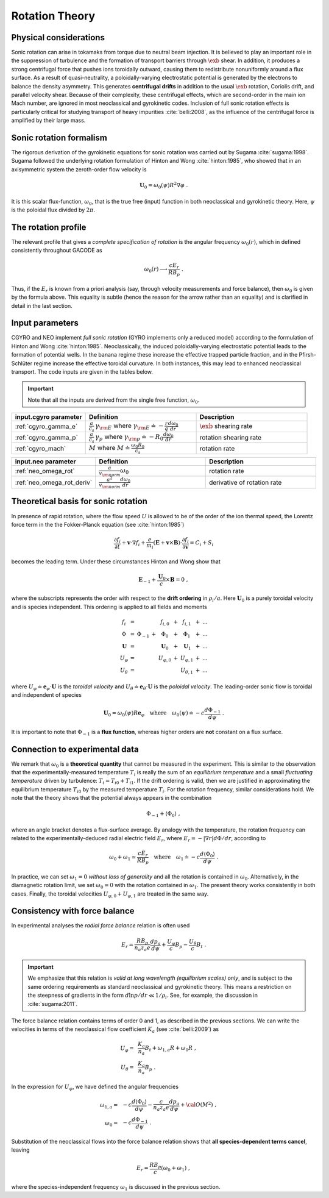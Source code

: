 Rotation Theory
===============

Physical considerations
-----------------------

Sonic rotation can arise in tokamaks from torque due to neutral beam injection.  It is believed to play an important role in the suppression of turbulence and the formation of transport barriers through :math:`\exb` shear.  In addition, it produces a strong centrifugal force that pushes ions toroidally outward, causing them to redistribute nonuniformly around a flux surface.  As a result of quasi-neutrality, a poloidally-varying electrostatic potential is generated by the electrons to balance the density asymmetry.  This generates **centrifugal drifts** in addition to the usual :math:`\exb` rotation, Coriolis drift, and parallel velocity shear. Because of their complexity, these centrifugal effects, which are second-order in the main ion Mach number, are ignored in most neoclassical and gyrokinetic codes.  Inclusion of full sonic rotation effects is particularly critical for studying transport of heavy impurities :cite:`belli:2008`, as the influence of the centrifugal force is amplified by their large mass.

Sonic rotation formalism
------------------------

The rigorous derivation of the gyrokinetic equations for sonic rotation was carried out by Sugama :cite:`sugama:1998`.  Sugama followed the underlying rotation formulation of Hinton and Wong :cite:`hinton:1985`, who showed that in an axisymmetric system the zeroth-order flow velocity is

.. math::

   \mathbf{U}_0 = \omega_0(\psi) R^2 \nabla \varphi \; .

It is this scalar flux-function, :math:`\omega_0`, that is the true free (input) function in both neoclassical and gyrokinetic theory.  Here, :math:`\psi` is the poloidal flux divided by :math:`2\pi`.

The rotation profile
--------------------

The relevant profile that gives a *complete specification of rotation* is the angular frequency :math:`\omega_0(r)`, which in defined consistently throughout GACODE as

.. math::
   \omega_0(r) \longrightarrow \frac{c E_r }{R B_p} \; .

Thus, if the :math:`E_r` is known from a priori analysis (say, through velocity measurements and force balance), then :math:`\omega_0` is given by the formula above.  This equality is subtle (hence the reason for the arrow rather than an equality) and is clarified in detail in the last section.  
   
Input parameters
----------------

CGYRO and NEO implement *full sonic rotation* (GYRO implements only a reduced model) according to the formulation of Hinton and Wong :cite:`hinton:1985`.  Neoclassically, the induced poloidally-varying electrostatic potential leads to the formation of potential wells.  In the banana regime these increase the effective trapped particle fraction, and in the Pfirsh-Schlüter regime increase the effective toroidal curvature.  In both instances, this may lead to enhanced neoclassical transport.  The code inputs are given in the tables below.

.. important::
   Note that all the inputs are derived from the single free function, :math:`\omega_0`.

.. csv-table::
   :header: "input.cgyro parameter", "Definition", "Description"
   :widths: 10, 15, 15

   ":ref:`cgyro_gamma_e`",":math:`\displaystyle \frac{a}{c_s} \, \gamma_{\rm E}\;` where :math:`\; \displaystyle \gamma_{\rm E} \doteq -\frac{r}{q}\frac{d \omega_{0}}{d r}`",":math:`\exb` shearing rate" 
   ":ref:`cgyro_gamma_p`",":math:`\displaystyle \frac{a}{c_s} \, \gamma_p\;` where :math:`\; \displaystyle \gamma_{\rm p} \doteq -R_0\frac{d \omega_{0}}{d r}`","rotation shearing rate" 
   ":ref:`cgyro_mach`",":math:`\displaystyle M\;` where :math:`\;\displaystyle M \doteq \frac{\omega_0 R_0}{c_s}`","rotation rate" 

.. csv-table::
   :header: "input.neo parameter", "Definition", "Description"
   :widths: 10, 15, 15

   ":ref:`neo_omega_rot`",":math:`\displaystyle  \frac{a}{v_{\rm norm}} \omega_0`","rotation rate" 
   ":ref:`neo_omega_rot_deriv`",":math:`\displaystyle \frac{a^{2}}{v_{\rm norm}} \frac{d \omega_{0}}{dr}`","derivative of rotation rate" 

Theoretical basis for sonic rotation
------------------------------------

In presence of rapid rotation, where the flow speed :math:`U` is allowed to be of the order of the ion thermal speed, the Lorentz
force term in the the Fokker-Planck equation (see :cite:`hinton:1985`)

.. math::

   \frac{\partial f_i}{\partial t} + \mathbf{v} \cdot \nabla f_i + \frac{e}{m_i}(\mathbf{E}+\mathbf{v} \times \mathbf{B})
   \cdot \frac{\partial f_i}{\partial \mathbf{v}} = C_i + S_i

becomes the leading term.  Under these circumstances Hinton and Wong show that

.. math::

    \mathbf{E}_{-1} + \frac{\mathbf{U}_0}{c} \times \mathbf{B} = 0 \; ,

where the subscripts represents the order with respect to the **drift ordering** in :math:`\rho_i/a`.
Here :math:`\mathbf{U}_0` is a purely toroidal velocity and is species independent.  This ordering is applied to
all fields and moments

.. math::

   \begin{matrix}
   f_i        & = &           &   & f_{i,0}       & + & f_{i,1}       & + & \ldots \\
   \Phi       & = & \Phi_{-1} & + & \Phi_0        & + & \Phi_1        & + & \ldots \\
   \mathbf{U} & = &           &   & \mathbf{U}_0  & + & \mathbf{U}_1  & + & \ldots \\
   U_\varphi  & = &           &   & U_{\varphi,0} & + & U_{\varphi,1} & + & \ldots \\
   U_\theta   & = &           &   &               &   & U_{\theta,1}  & + & \ldots 
   \end{matrix}

where :math:`U_\varphi \doteq \mathbf{e}_\varphi \cdot \mathbf{U}` is the *toroidal velocity* and :math:`U_\theta \doteq \mathbf{e}_\theta \cdot \mathbf{U}` is the *poloidal velocity*.  The leading-order sonic flow is toroidal and independent of species
   
.. math::

   \mathbf{U}_0 = \omega_0(\psi) R \mathbf{e}_{\varphi} \quad \text{where} \quad
   \omega_{0}(\psi) \doteq -c \frac{d \Phi_{-1}}{d \psi} \; .

It is important to note that :math:`\Phi_{-1}` is a **flux function**, whereas higher orders are **not** constant on a flux surface.

Connection to experimental data
-------------------------------

We remark that :math:`\omega_{0}` is a **theoretical quantity** that cannot be measured in the experiment.  This is similar
to the observation that the experimentally-measured temperature :math:`T_i` is really the sum of an *equilibrium temperature* and a small *fluctuating temperature* driven by turbulence: :math:`T_i = T_{i0} + T_{i1}`.  If the drift ordering is valid, then we are justified in approximating the equilibrium temperature :math:`T_{i0}` by the measured temperature :math:`T_i`. For the rotation frequency, similar considerations hold.  We note that the theory shows that the potential always appears in the combination

.. math::

   \Phi_{-1} + \left\langle \Phi_0 \right\rangle \; ,

where an angle bracket denotes a flux-surface average.  By analogy with the temperature, the rotation frequency can related to the experimentally-deduced radial electric field :math:`E_r`, where :math:`E_r = -|\nabla r| d\Phi/dr`, according to
   
.. math::

   \omega_0 + \omega_1 \simeq  \frac{c E_r}{R B_p} \quad\text{where}\quad \omega_1 \doteq -c \frac{d  \left\langle \Phi_0 \right\rangle }{d\psi} \; .

In practice, we can set :math:`\omega_1 = 0` *without loss of generality* and all the rotation is contained in :math:`\omega_0`.
Alternatively, in the diamagnetic rotation limit, we set :math:`\omega_0 = 0` with the rotation contained in :math:`\omega_1`.  The present theory works consistently in both cases.  Finally, the toroidal velocities :math:`U_{\varphi,0} + U_{\varphi,1}` are treated in the same way.

Consistency with force balance
------------------------------

In experimental analyses the *radial force balance* relation is often used

.. math::

   E_r = \frac{R B_p}{n_a z_a e} \frac{d p_a}{d\psi} + \frac{U_\varphi}{c} B_p - \frac{U_\theta}{c} B_t \; .

.. important::
   We emphasize that this relation is *valid at long wavelength (equilibrium scales) only*, and is subject to the same ordering requirements as standard neoclassical and gyrokinetic theory.  This means a restriction on the steepness of gradients in the form :math:`d \ln p/dr \ll 1/\rho_i`.  See, for example, the discussion in :cite:`sugama:2011`.

The force balance relation contains terms of order 0 and 1, as described in the previous sections.  We can write the velocities in terms of the neoclassical flow coefficient :math:`K_a` (see :cite:`belli:2009`) as

.. math::

   \begin{align}
   U_\varphi = &~ \frac{K_a}{n_a} B_t + \omega_{1,a} R + \omega_0 R \; , \\
   U_\theta = &~ \frac{K_a}{n_a} B_p \; . 
   \end{align} 

In the expression for :math:`U_\varphi`, we have defined the angular frequencies

.. math::

   \begin{align}
   \omega_{1,a} = &~ -c \frac{d \left\langle\Phi_0\right\rangle}{d\psi} -
   \frac{c}{n_a z_a e}  \frac{d p_a}{d\psi} + {\cal O}(M^2) \; , \\ 
   \omega_0     = &~ -c \frac{d \Phi_{-1} }{d\psi} \; . 
   \end{align} 

Substitution of the neoclassical flows into the force balance relation shows that **all species-dependent terms cancel**, leaving

.. math::

   E_r = \frac{R B_p}{c} \left( \omega_0 + \omega_1 \right) \; ,

where the species-independent frequency :math:`\omega_1` is discussed in the previous section.

   
